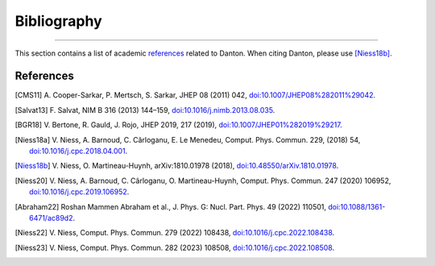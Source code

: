 Bibliography
============

.. _bibliography:

----

This section contains a list of academic `references`_ related to Danton. When
citing Danton, please use [Niess18b]_.


References
----------

.. [CMS11] A. Cooper-Sarkar, P. Mertsch, S. Sarkar, JHEP 08 (2011) 042,
   `doi:10.1007/JHEP08%282011%29042 <https://doi.org/10.1007/JHEP08%282011%29042>`_.

.. [Salvat13] F. Salvat, NIM B 316 (2013) 144–159,
   `doi:10.1016/j.nimb.2013.08.035 <https://doi.org/10.1016/j.nimb.2013.08.035>`_.

.. [BGR18] V. Bertone, R. Gauld, J. Rojo, JHEP 2019, 217 (2019),
   `doi:10.1007/JHEP01%282019%29217 <https://doi.org/10.1007/JHEP01%282019%29217>`_.

.. [Niess18a] V. Niess, A. Barnoud, C. Cârloganu, E. Le Menedeu, Comput.
   Phys. Commun. 229, (2018) 54,
   `doi:10.1016/j.cpc.2018.04.001 <https://doi.org/10.1016/j.cpc.2018.04.001>`_.

.. [Niess18b] V. Niess, O. Martineau-Huynh, arXiv:1810.01978 (2018),
   `doi:10.48550/arXiv.1810.01978 <https://doi.org/10.48550/arXiv.1810.01978>`_.

.. [Niess20] V. Niess, A. Barnoud, C. Cârloganu, O. Martineau-Huynh, Comput.
   Phys. Commun. 247 (2020) 106952,
   `doi:10.1016/j.cpc.2019.106952 <https://doi.org/10.1016/j.cpc.2019.106952>`_.

.. [Abraham22] Roshan Mammen Abraham et al., J. Phys. G: Nucl. Part. Phys. 49
   (2022) 110501,
   `doi:10.1088/1361-6471/ac89d2 <https://doi.org/10.1088/1361-6471/ac89d2>`_.

.. [Niess22] V. Niess, Comput. Phys. Commun. 279 (2022) 108438,
   `doi:10.1016/j.cpc.2022.108438 <https://doi.org/10.1016/j.cpc.2022.108438>`_.

.. [Niess23] V. Niess, Comput. Phys. Commun. 282 (2023) 108508,
   `doi:10.1016/j.cpc.2022.108508 <https://doi.org/10.1016/j.cpc.2022.108508>`_.
